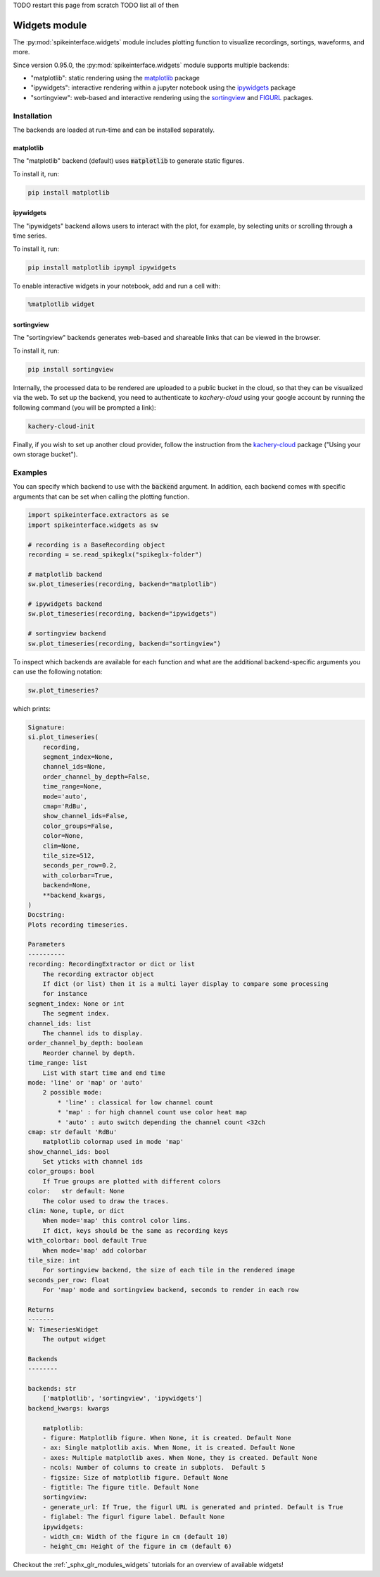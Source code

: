 .. _modulewidgets:


TODO restart this page from scratch
TODO list all of then

Widgets module
==============

The :py:mod:`spikeinterface.widgets` module includes plotting function to visualize recordings,
sortings, waveforms, and more.

Since version 0.95.0, the :py:mod:`spikeinterface.widgets` module supports multiple backends:

* "matplotlib": static rendering using the `matplotlib <https://matplotlib.org/>`_ package
* "ipywidgets": interactive rendering within a jupyter notebook using the `ipywidgets <https://ipywidgets.readthedocs.io/en/stable/>`_ package
* "sortingview": web-based and interactive rendering using the `sortingview <https://github.com/magland/sortingview>`_ and `FIGURL <https://github.com/flatironinstitute/figurl>`_ packages.


Installation
------------

The backends are loaded at run-time and can be installed separately.

matplotlib
~~~~~~~~~~

The "matplotlib" backend (default) uses :code:`matplotlib` to generate static figures. 

To install it, run:

.. code-block:: bash

   pip install matplotlib

ipywidgets
~~~~~~~~~~

The "ipywidgets" backend allows users to interact with the plot, for example, by selecting units or 
scrolling through a time series.

To install it, run:

.. code-block:: bash

    pip install matplotlib ipympl ipywidgets 

To enable interactive widgets in your notebook, add and run a cell with:

.. code-block:: python

    %matplotlib widget

sortingview
~~~~~~~~~~~

The "sortingview" backends generates web-based and shareable links that can be viewed in the browser.

To install it, run:

.. code-block:: bash

    pip install sortingview

Internally, the processed data to be rendered are uploaded to a public bucket in the cloud, so that they
can be visualized via the web. 
To set up the backend, you need to authenticate to `kachery-cloud` using your google account by running 
the following command (you will be prompted a link):

.. code-block:: bash

    kachery-cloud-init

Finally, if you wish to set up another cloud provider, follow the instruction from the 
`kachery-cloud <https://github.com/flatironinstitute/kachery-cloud>`_ package ("Using your own storage bucket").


Examples
--------

You can specify which backend to use with the :code:`backend` argument. In addition, each backend 
comes with specific arguments that can be set when calling the plotting function.

.. code-block:: python

    import spikeinterface.extractors as se
    import spikeinterface.widgets as sw

    # recording is a BaseRecording object
    recording = se.read_spikeglx("spikeglx-folder")

    # matplotlib backend
    sw.plot_timeseries(recording, backend="matplotlib")

    # ipywidgets backend
    sw.plot_timeseries(recording, backend="ipywidgets")

    # sortingview backend
    sw.plot_timeseries(recording, backend="sortingview")

To inspect which backends are available for each function and what are the additional backend-specific 
arguments you can use the following notation:

.. code-block:: python
    
    sw.plot_timeseries?

which prints:

.. code-block:: bash

    Signature:
    si.plot_timeseries(
        recording,
        segment_index=None,
        channel_ids=None,
        order_channel_by_depth=False,
        time_range=None,
        mode='auto',
        cmap='RdBu',
        show_channel_ids=False,
        color_groups=False,
        color=None,
        clim=None,
        tile_size=512,
        seconds_per_row=0.2,
        with_colorbar=True,
        backend=None,
        **backend_kwargs,
    )
    Docstring:     
    Plots recording timeseries.

    Parameters
    ----------
    recording: RecordingExtractor or dict or list
        The recording extractor object
        If dict (or list) then it is a multi layer display to compare some processing
        for instance
    segment_index: None or int
        The segment index.
    channel_ids: list
        The channel ids to display.
    order_channel_by_depth: boolean
        Reorder channel by depth.
    time_range: list
        List with start time and end time
    mode: 'line' or 'map' or 'auto'
        2 possible mode:
            * 'line' : classical for low channel count
            * 'map' : for high channel count use color heat map
            * 'auto' : auto switch depending the channel count <32ch
    cmap: str default 'RdBu'
        matplotlib colormap used in mode 'map'
    show_channel_ids: bool
        Set yticks with channel ids
    color_groups: bool
        If True groups are plotted with different colors
    color:   str default: None
        The color used to draw the traces.
    clim: None, tuple, or dict
        When mode='map' this control color lims. 
        If dict, keys should be the same as recording keys
    with_colorbar: bool default True
        When mode='map' add colorbar
    tile_size: int
        For sortingview backend, the size of each tile in the rendered image
    seconds_per_row: float
        For 'map' mode and sortingview backend, seconds to render in each row

    Returns
    -------
    W: TimeseriesWidget
        The output widget

    Backends
    --------

    backends: str
        ['matplotlib', 'sortingview', 'ipywidgets']
    backend_kwargs: kwargs

        matplotlib:
        - figure: Matplotlib figure. When None, it is created. Default None
        - ax: Single matplotlib axis. When None, it is created. Default None
        - axes: Multiple matplotlib axes. When None, they is created. Default None
        - ncols: Number of columns to create in subplots.  Default 5
        - figsize: Size of matplotlib figure. Default None
        - figtitle: The figure title. Default None
        sortingview:
        - generate_url: If True, the figurl URL is generated and printed. Default is True
        - figlabel: The figurl figure label. Default None
        ipywidgets:
        - width_cm: Width of the figure in cm (default 10)
        - height_cm: Height of the figure in cm (default 6)


Checkout the :ref:`_sphx_glr_modules_widgets` tutorials for an overview of available widgets!
